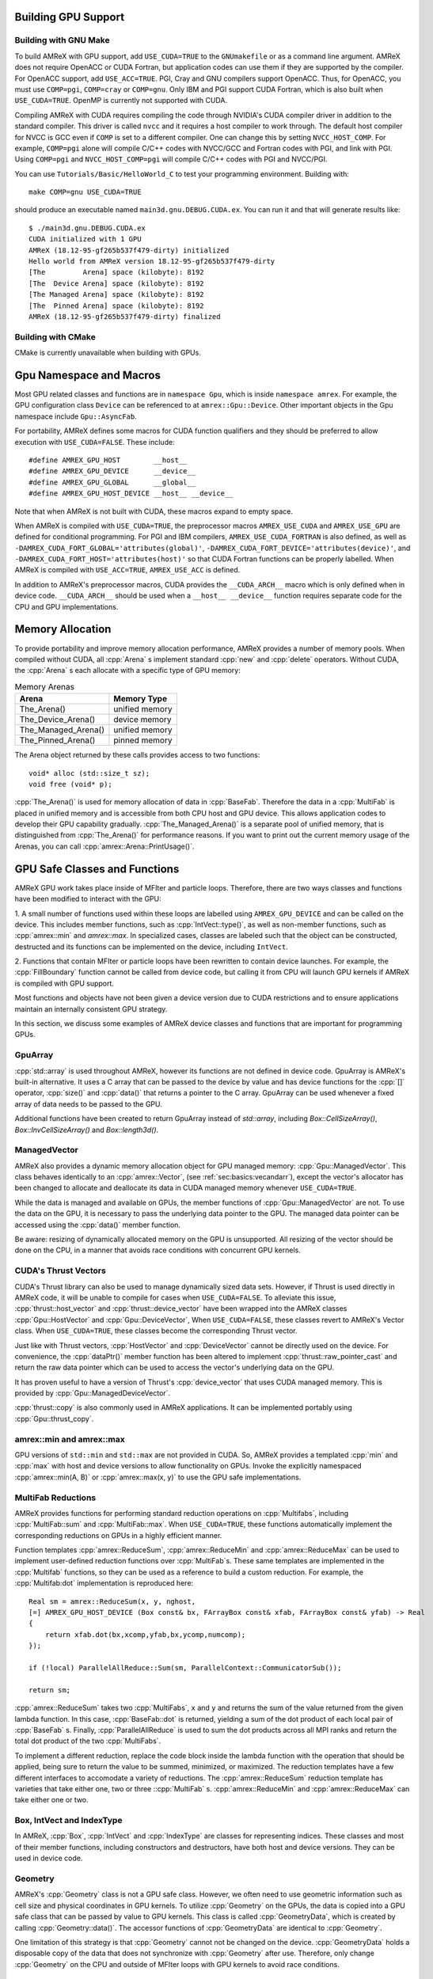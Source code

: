 .. role:: cpp(code)
   :language: c++

.. role:: fortran(code)
   :language: fortran

.. _sec:gpu:build:

Building GPU Support
====================

Building with GNU Make
----------------------

To build AMReX with GPU support, add ``USE_CUDA=TRUE`` to the 
``GNUmakefile`` or as a command line argument.  AMReX does not
require OpenACC or CUDA Fortran, but application codes can use them
if they are supported by the compiler.  For OpenACC support, add
``USE_ACC=TRUE``.  PGI, Cray and GNU compilers support OpenACC.  Thus, 
for OpenACC, you must use ``COMP=pgi``, ``COMP=cray`` or ``COMP=gnu``.
Only IBM and PGI support CUDA Fortran, which is also built when
``USE_CUDA=TRUE``.  OpenMP is currently not supported with CUDA.

Compiling AMReX with CUDA requires compiling the code through NVIDIA's 
CUDA compiler driver in addition to the standard compiler.  This driver
is called ``nvcc`` and it requires a host compiler to work through. 
The default host compiler for NVCC is GCC even if ``COMP`` is set to 
a different compiler.  One can change this by setting ``NVCC_HOST_COMP``.
For example, ``COMP=pgi`` alone will compile C/C++ codes with NVCC/GCC
and Fortran codes with PGI, and link with PGI.  Using ``COMP=pgi`` and 
``NVCC_HOST_COMP=pgi`` will compile C/C++ codes with PGI and NVCC/PGI.

You can use ``Tutorials/Basic/HelloWorld_C`` to test your programming
environment.  Building with:

.. highlight:: console

::

   make COMP=gnu USE_CUDA=TRUE

should produce an executable named ``main3d.gnu.DEBUG.CUDA.ex``.  You
can run it and that will generate results like:

.. highlight:: console

::

   $ ./main3d.gnu.DEBUG.CUDA.ex 
   CUDA initialized with 1 GPU
   AMReX (18.12-95-gf265b537f479-dirty) initialized
   Hello world from AMReX version 18.12-95-gf265b537f479-dirty
   [The         Arena] space (kilobyte): 8192
   [The  Device Arena] space (kilobyte): 8192
   [The Managed Arena] space (kilobyte): 8192
   [The  Pinned Arena] space (kilobyte): 8192
   AMReX (18.12-95-gf265b537f479-dirty) finalized

Building with CMake
-------------------

CMake is currently unavailable when building with GPUs.

.. ===================================================================

.. _sec:gpu:namespace:

Gpu Namespace and Macros
========================

Most GPU related classes and functions are in ``namespace Gpu``,
which is inside ``namespace amrex``. For example, the GPU configuration
class ``Device`` can be referenced to at ``amrex::Gpu::Device``. Other
important objects in the Gpu namespace include ``Gpu::AsyncFab``. 

For portability, AMReX defines some macros for CUDA function qualifiers
and they should be preferred to allow execution with ``USE_CUDA=FALSE``.
These include:

.. highlight:: c++

::

   #define AMREX_GPU_HOST        __host__
   #define AMREX_GPU_DEVICE      __device__
   #define AMREX_GPU_GLOBAL      __global__
   #define AMREX_GPU_HOST_DEVICE __host__ __device__

Note that when AMReX is not built with CUDA, these macros expand to
empty space.

When AMReX is compiled with ``USE_CUDA=TRUE``, the preprocessor 
macros ``AMREX_USE_CUDA`` and ``AMREX_USE_GPU`` are defined for 
conditional programming.  For PGI and IBM compilers, 
``AMREX_USE_CUDA_FORTRAN`` is also defined, as well as
``-DAMREX_CUDA_FORT_GLOBAL='attributes(global)'``,
``-DAMREX_CUDA_FORT_DEVICE='attributes(device)'``, and
``-DAMREX_CUDA_FORT_HOST='attributes(host)'`` so that CUDA Fortran
functions can be properly labelled.  When AMReX is compiled with
``USE_ACC=TRUE``, ``AMREX_USE_ACC`` is defined.

In addition to AMReX's preprocessor macros, CUDA provides the 
``__CUDA_ARCH__`` macro which is only defined when in device code.
``__CUDA_ARCH__`` should be used when a ``__host__ __device__``
function requires separate code for the CPU and GPU implementations.

.. ===================================================================

.. _sec:gpu:memory:

Memory Allocation
=================

To provide portability and improve memory allocation performance,
AMReX provides a number of memory pools.  When compiled without
CUDA, all :cpp:`Arena` s implement standard :cpp:`new` and 
:cpp:`delete` operators. Without CUDA, the :cpp:`Arena` s each 
allocate with a specific type of GPU memory:

.. raw:: latex

    \begin{center}

.. _tab:gpu:arena:

.. table:: Memory Arenas

    +---------------------+------------------+
    | Arena               |    Memory Type   |
    +=====================+==================+
    | The_Arena()         |  unified memory  | 
    +---------------------+------------------+
    | The_Device_Arena()  |  device memory   | 
    +---------------------+------------------+
    | The_Managed_Arena() |  unified memory  | 
    +---------------------+------------------+
    | The_Pinned_Arena()  |  pinned memory   | 
    +---------------------+------------------+

.. raw:: latex

    \end{center}

The Arena object returned by these calls provides access
to two functions:

.. highlight:: c++

::

   void* alloc (std::size_t sz);
   void free (void* p);

:cpp:`The_Arena()` is used for memory allocation of data in
:cpp:`BaseFab`.  Therefore the data in a :cpp:`MultiFab` is placed in
unified memory and is accessible from both CPU host and GPU device.  
This allows application codes to develop their GPU capability
gradually.  :cpp:`The_Managed_Arena()` is a separate pool of
unified memory, that is distinguished from :cpp:`The_Arena()` for 
performance reasons.  If you want to print out the current memory usage
of the Arenas, you can call :cpp:`amrex::Arena::PrintUsage()`.

.. ===================================================================

.. _sec:gpu:classes:

GPU Safe Classes and Functions
==============================

AMReX GPU work takes place inside of MFIter and particle loops. 
Therefore, there are two ways classes and functions have been modified 
to interact with the GPU: 

1. A small number of functions used within these loops are labelled using
``AMREX_GPU_DEVICE`` and can be called on the device. This includes member 
functions, such as :cpp:`IntVect::type()`, as well as non-member functions,
such as :cpp:`amrex::min` and `amrex::max`. In specialized cases,
classes are labeled such that the object can be constructed, destructed 
and its functions can be implemented on the device, including ``IntVect``.

2. Functions that contain MFIter or particle loops have been rewritten
to contain device launches. For example, the :cpp:`FillBoundary`
function cannot be called from device code, but calling it from
CPU will launch GPU kernels if AMReX is compiled with GPU support. 

Most functions and objects have not been given a device version due to
CUDA restrictions and to ensure applications maintain an internally consistent
GPU strategy.

In this section, we discuss some examples of AMReX device classes and functions 
that are important for programming GPUs.

GpuArray
--------

:cpp:`std::array` is used throughout AMReX, however its functions are not defined
in device code. GpuArray is AMReX's built-in alternative. It uses a C array that
can be passed to the device by value and has device functions for the :cpp:`[]`
operator, :cpp:`size()` and :cpp:`data()` that returns a pointer to the C array.
GpuArray can be used whenever a fixed array of data needs to be passed to the GPU.

Additional functions have been created to return GpuArray instead of `std::array`, 
including `Box::CellSizeArray()`, `Box::InvCellSizeArray()` and `Box::length3d()`.

ManagedVector
-------------

AMReX also provides a dynamic memory allocation object for GPU managed memory:
:cpp:`Gpu::ManagedVector`.  This class behaves identically to an
:cpp:`amrex::Vector`, (see :ref:`sec:basics:vecandarr`), except the vector's 
allocator has been changed to allocate and deallocate its data in CUDA
managed memory whenever ``USE_CUDA=TRUE``.

While the data is managed and available on GPUs, the member functions of
:cpp:`Gpu::ManagedVector` are not. To use the data on the GPU, it is
necessary to pass the underlying data pointer to the GPU. The managed data
pointer can be accessed using the :cpp:`data()` member function. 

Be aware: resizing of dynamically allocated memory on the GPU is unsupported.
All resizing of the vector should be done on the CPU, in a manner that avoids
race conditions with concurrent GPU kernels. 

CUDA's Thrust Vectors 
---------------------

CUDA's Thrust library can also be used to manage dynamically sized data sets.
However, if Thrust is used directly in AMReX code, it will be unable to compile
for cases when ``USE_CUDA=FALSE``.  To alleviate this issue, 
:cpp:`thrust::host_vector` and :cpp:`thrust::device_vector` have been wrapped
into the AMReX classes :cpp:`Gpu::HostVector` and :cpp:`Gpu::DeviceVector`,
When ``USE_CUDA=FALSE``, these classes revert to AMReX's Vector class. When 
``USE_CUDA=TRUE``, these classes become the corresponding Thrust vector.

Just like with Thrust vectors, :cpp:`HostVector` and :cpp:`DeviceVector` cannot 
be directly used on the device. For convenience, the :cpp:`dataPtr()` member
function has been altered to implement :cpp:`thrust::raw_pointer_cast` and 
return the raw data pointer which can be used to access the vector's underlying
data on the GPU.

It has proven useful to have a version of Thrust's :cpp:`device_vector` 
that uses CUDA managed memory. This is provided by :cpp:`Gpu::ManagedDeviceVector`. 

:cpp:`thrust::copy` is also commonly used in AMReX applications. It can be
implemented portably using :cpp:`Gpu::thrust_copy`. 

amrex::min and amrex::max
-------------------------

GPU versions of ``std::min`` and ``std::max`` are not provided in CUDA.
So, AMReX provides a templated :cpp:`min` and :cpp:`max` with host and 
device versions to allow functionality on GPUs. Invoke the explicitly 
namespaced :cpp:`amrex::min(A, B)` or :cpp:`amrex::max(x, y)` to use the 
GPU safe implementations. 


MultiFab Reductions
-------------------

AMReX provides functions for performing standard reduction operations on 
:cpp:`Multifabs`, including :cpp:`MultiFab::sum` and :cpp:`MultiFab::max`.
When ``USE_CUDA=TRUE``, these functions automatically implement the 
corresponding reductions on GPUs in a highly efficient manner.

Function templates :cpp:`amrex::ReduceSum`, :cpp:`amrex::ReduceMin` and
:cpp:`amrex::ReduceMax` can be used to implement user-defined reduction
functions over :cpp:`MultiFab`\ s. These same templates are implemented 
in the :cpp:`Multifab` functions, so they can be used as a reference to
build a custom reduction. For example, the :cpp:`Multifab:dot` 
implementation is reproduced here:

.. highlight:: c++

::

    Real sm = amrex::ReduceSum(x, y, nghost,
    [=] AMREX_GPU_HOST_DEVICE (Box const& bx, FArrayBox const& xfab, FArrayBox const& yfab) -> Real
    {
        return xfab.dot(bx,xcomp,yfab,bx,ycomp,numcomp);
    });

    if (!local) ParallelAllReduce::Sum(sm, ParallelContext::CommunicatorSub());

    return sm;

:cpp:`amrex::ReduceSum` takes two :cpp:`MultiFabs`, ``x`` and ``y`` and
returns the sum of the value returned from the given lambda function.
In this case, :cpp:`BaseFab::dot` is returned, yielding a sum of the
dot product of each local pair of :cpp:`BaseFab` s. Finally, 
:cpp:`ParallelAllReduce` is used to sum the dot products across all
MPI ranks and return the total dot product of the two :cpp:`MultiFabs`.

To implement a different reduction, replace the code block inside the
lambda function with the operation that should be applied, being sure
to return the value to be summed, minimized, or maximized.  The reduction
templates have a few different interfaces to accomodate a variety of 
reductions.  The :cpp:`amrex::ReduceSum` reduction template has varieties
that take either one, two or three ::cpp:`MultiFab` s. 
:cpp:`amrex::ReduceMin` and :cpp:`amrex::ReduceMax` can take either one
or two.

Box, IntVect and IndexType
--------------------------

In AMReX, :cpp:`Box`, :cpp:`IntVect` and :cpp:`IndexType` 
are classes for representing indices.  These classes and most of 
their member functions, including constructors and destructors,
have both host and device versions.  They can be used in
device code.

Geometry
--------

AMReX's :cpp:`Geometry` class is not a GPU safe class.  However, we often need
to use geometric information such as cell size and physical coordinates
in GPU kernels.  To utilize :cpp:`Geometry` on the GPUs, the data is copied
into a GPU safe class that can be passed by value to GPU kernels. This class 
is called :cpp:`GeometryData`, which is created by calling 
:cpp:`Geometry::data()`. The accessor functions of :cpp:`GeometryData` are
identical to :cpp:`Geometry`.

One limitation of this strategy is that :cpp:`Geometry` cannot not be changed
on the device. :cpp:`GeometryData` holds a disposable copy of the data that 
does not synchronize with :cpp:`Geometry` after use. Therefore, only change 
:cpp:`Geometry` on the CPU and outside of MFIter loops with GPU kernels to
avoid race conditions.

BaseFab, FArrayBox and IArrayBox
--------------------------------

:cpp:`BaseFab<T>`, :cpp:`IArrayBox` and :cpp:`FArrayBox`
have some GPU support.  They cannot be constructed in device code, but
a pointer to them can be passed to GPU kernels from CPU code.  Many
of their member functions can be used in device code as long as they
have been allocated in device memory. Some of the device member
functions include :cpp:`view`, :cpp:`dataPtr`, :cpp:`box`, 
:cpp:`nComp`, and :cpp:`setVal`.

All :cpp:`BaseFab<T>` objects in :cpp:`FabArray<FAB>` are allocated in
unifed memory, including :cpp:`MultiFab` and :cpp:`FArrayBox` which are
derived from :cpp:`BaseFab`. A :cpp:`BaseFab<T>` object created 
on the stack in CPU code cannot be used in GPU device code, because
the object is in CPU memory.  However, a :cpp:`BaseFab` created with
:cpp:`new` on the heap is GPU safe, because :cpp:`BaseFab` has its own
overloaded `:cpp:`operator new` that allocates memory from
:cpp:`The_Arena()`, a managed memory arena.  For example,

.. highlight:: c++

::

    // We are in CPU code

    FArrayBox cpu_fab(box,ncomp);
    // FArrayBox* p_cpu_fab = &(cpu_fab) cannot be used in GPU device code!

    FArrayBox* p_gpu_fab = new FArrayBox(box,ncomp);
    // FArrayBox* p_gpu_fab can be used in GPU device code.

.. ===================================================================

.. _sec:gpu:launch:

Kernel Launch
=============

In this section, how to offload work to the GPU will be demonstrated.
In the CUDA C++ and Fortran cases, the kernel is launched with a C++
template global function in AMReX (hidden in an AMReX launch macro),
whereas for the OpenACC example, it is done with pragmas in Fortran.
More details on the examples can be found in the source codes at
``Tutorials/GPU/Launch/``.  We also refer the readers to Chapter
:ref:`Chap:Basics` for information about basic AMReX classes.

It is also recommended to write your primary floating point operation 
kernels in C++ using AMReX's :cpp:`FabView` object syntax. It converts 
the 1D array into a simple to understand 3D loop structure, similar
to Fortran while maintaining performance. The details can be found in
:ref:`C++ Kernel <sec:basics:cppkernel>`.

Launching a C++ function
------------------------

The part launching a CUDA C++ kernel is shown below.

.. highlight:: c++

::

    for (MFIter mfi(mf,TilingIfNotGPU()); mfi.isValid(); ++mfi)
    {
        const Box& bx = mfi.tilebox();
        FArrayBox* fab = mf.fabPtr(mfi);
        AMREX_LAUNCH_DEVICE_LAMBDA ( bx, tbx,
        {
            plusone_cudacpp(tbx, *fab);
        });
    }

The code above works whether it is compiled for GPUs or CPUs. 
:cpp:`TilingIfNotGPU()` returns ``false`` in the GPU case to
turn off tiling so that GPU kernels have more compute work to do.
When tiling is off, :cpp:`tilebox()` returns the valid box of the 
:cpp:`FArrayBox` for that iteration.  The :cpp:`MultiFab::fabPtr` 
function takes :cpp:`MFIter` and returns a managed pointer that can be 
captured by an extended C++ lambda function the user defined in the 
``AMREX_LAUNCH_DEVICE_LAMBDA`` launch macro.

The launch macro takes three arguments.  The first argument is a 
:cpp:`Box` specifying the whole region of the kernel.  The second 
argument is the desired name of a :cpp:`Box` variable that
specifies the subregion each thread works on.  This subregion 
:cpp:`Box`  is defined with the specificed name inside the macro.  
The third  argument denotes the code block of the lambda function 
that will be ran in this launch. In this example, a GPU device 
function, ``plusone_cudacpp``, is called and is passed the captured 
variable ``fab``.  In CUDA, an extended lambda function can only 
capture by value, not reference.  That's why a pointer must be created
to the :cpp:`FArrayBox`.

Launching a FORTRAN function
----------------------------

We can also call CUDA Fortran device functions in the code block for
the launch macro like below.

.. highlight:: c++

::

    for (MFIter mfi(mf,TilingIfNotGPU()); mfi.isValid(); ++mfi)
    {
        const Box& bx = mfi.tilebox();
        FArrayBox* fab = mf.fabPtr(mfi);
        AMREX_LAUNCH_DEVICE_LAMBDA ( bx, tbx,
        {
            plusone_cudafort(BL_TO_FORTRAN_BOX(tbx),
                             BL_TO_FORTRAN_ANYD(*fab));
        });
    }

Because :cpp:`Box` and :cpp:`FArrayBox` are C++ classes not understood by
Fortran, we use some helper macros to pass them as Fortran data types
(see :ref:`sec:basics:fortran`).

Offloading work using OpenACC pragmas
-------------------------------------

The tutorial at ``Tutorials/GPU/Launch`` also shows an example of
using OpenACC in Fortran.  We call a Fortran function and in that
function we use OpenACC to offload work to GPU.

.. highlight:: c++

::

    for (MFIter mfi(mf,TilingIfNotGPU()); mfi.isValid(); ++mfi)
    {
        const Box& bx = mfi.tilebox();
        FArrayBox& fab = mf[mfi];
        plusone_acc(BL_TO_FORTRAN_BOX(tbx),
                    BL_TO_FORTRAN_ANYD(fab));
    }

Note that here:cpp:`MultiFab::operator[]` is used to get a reference
to :cpp:`FArrayBox` rather than :cpp:`MultiFab::fabPtr` to get
a pointer, as was done in the CUDA examples.  Using the reference is 
optimal for performance when passing pointers to kernels is not 
required, which includes CPU code sections and OpenACC implementations. 

Function ``plusone_acc`` is a CPU host function.  The reference from 
:cpp:`operator[]` is a reference to a :cpp:`FArrayBox` in host
memory even though the data pointer inside the object points to
unified memory.  This managed data pointer is retrieved with 
:cpp:`fabPtr`.  ``BL_TO_FORTRAN_ANYD`` expands to the individual
components of the :cpp:`FArrayBox`, including the :cpp:`Box` defining
its indicies, the number of components and the data pointer itself.
By passing the :cpp:`FArrayBox` via its required components, 
unnecessary data movement is minimized. 

The corresponding OpenACC labelled loop in ``plusone_acc`` is: 

.. highlight:: fortran 

::

    !dat = pointer to fab's managed data 

    !$acc kernels deviceptr(dat)
    do       k = lo(3), hi(3)
       do    j = lo(2), hi(2)
          do i = lo(1), hi(1)
             dat(i,j,k) = dat(i,j,k) + 1.0_amrex_real
          end do
       end do
    end do
    !$acc end kernels


Since the data pointer passed to ``plusone_acc`` points to 
unified memory, OpenACC is told the data is available on the device
by using the ``deviceptr`` construct.

Launching an generic loop
-------------------------

The previous examples showed how the ``AMREX_LAUNCH_DEVICE_LAMBDA``
macro can be used to launch threads that work across cells in a
:cpp:`FArrayBox` inside of an :cpp:`MFIter` loop. However, the macro
is also capable of launching for a specified number of iterations
that will be split across GPU threads. For example, launching over
the number of elements in a vector is an example given in 
``Tutorials/GPU/Launch`` and is reproduced here: 

.. highlight:: c++

::

    {
        int size = 100;
        amrex::Gpu::ManagedVector<int> ones(size, 0);
        const auto data = ones.dataPtr();
        AMREX_LAUNCH_DEVICE_LAMBDA(size, iter,
        {
            data[iter] = data[iter] + 1;
        });

        Gpu::Device::synchronize();
    }


A :cpp:`ManagedVector` is created that can be worked on from 
both the CPU and GPU.  A copy of the underlying data pointer is
created, so it can be captured and passed into the lambda function.
The ``AMREX_LAUNCH_DEVICE_LAMBDA`` launch macro is used and again 
it takes three arguments: the size of the vector as a :cpp:`long`,
a name for the loop iterator and a lambda function to perform on
each iteration.

This form of the macro can be used to create any standard, singly 
incremented loop on a GPU, not just over a vector.  This macro
can also work on any contiguous subsets of a data set by passing
a pointer that points to the beginning of the subset and the size
of the subset.

Users must be aware that there is no automatic device synchronize,
as these launches do not have to occur inside of an :cpp:`MFIter`
loop.  Add :cpp:`Gpu::Device::synchronize()` where necessary to
ensure GPU and CPU resources do not alter the same data 
simultaneously.  Lack of automatic GPU stream incremenation is 
another consequence of being outside an :cpp:`MFIter` loop. Users
must be aware that if this generic launch is inside a 
non-:cpp:`MFIter` loop all launches will be placed in the default
stream, leading to a synchronous implementation of the launches. 


Kernel launch details
---------------------

CUDA kernel calls are asynchronous and they return before the kernel 
is finished on the GPU. So :cpp:`MFIter` finishes its iterations on
the CPU before the GPU finishes its work.  To guarantee consistency,
there is an implicit CUDA device synchronization (a CUDA barrier) in 
the destructor of :cpp:`MFIter`.  This ensures that all GPU work
inside of an :cpp:`MFIter` loop will complete before code outside of
the loop is executed.

CUDA supports multiple streams and kernels. Kernels launched in the 
same stream are executed sequentially, but different streams of kernel
launches may be run in parallel.  For each iteration of :cpp:`MFIter`, 
AMReX uses a different CUDA stream (up to 16 streams in total) for the 
kernels in that iteration.  This allows each iteration of an :cpp:`MFIter`
loop to run indepenently and maximize the use of GPU resources while
writting clean, readable :cpp:`MFIter` loops.

Launching kernels with the ``AMREX_LAUNCH_DEVICE_LAMBDA`` uses the CUDA
extended lamdba feature.  Extended lambdas have some restrictions the user
must understand.  For example, the function enclosing the extended
lamdba must not have private or protected access within its parent class, 
otherwise the code will not compile.  This can be fixed by changing the
access of the enclosing function to public. 

Another pitfall that *must* be considered: if the
extended lambda accesses a member of the enclosing class, the lambda
function actually captures :cpp:`this` pointer by value and accesses
variable via :cpp:`this->`.  If the object is not accessible on GPU,
the code will not work as intended.  For example,

.. highlight:: c++

::

    class MyClass {
    public:
        Box bx;
        int m;                           // Unmanaged integer created on the host.
        void f () { 
            AMREX_LAUNCH_DEVICE_LAMBDA (bx, tbx,
            {
                printf("m = %d\n", m);   // Failed attempt to use m on the GPU.
            });
        }
    };

The function ``f`` in the code above will not work unless :cpp:`MyClass`
object is in unified memory.  If it is undesirable to put the class into
unified memory, a local copy of the information can be created for the
lambda to capture. For example:

.. highlight:: c++

::

    class MyClass {
    public:
        Box bx;
        int m;
        void f () {
            int local_m = m;                  // Local temporary copy of m.
            AMREX_LAUNCH_DEVICE_LAMBDA (bx, tbx,
            {
                printf("m = %d\n", local_m);  // Lambda captures local_m by value.
            });
        }
    };

Finally, AMReX's expected OpenMP strategy for GPUs is to utilize OpenMP in
CPU regions to maintain multi-threaded parallelism on work that cannot be
offloaded efficiently, while using CUDA independently in GPU regions:
(MPI+OpenMP)+(MPI+CUDA).  This means OpenMP pragmas need to be maintained
when ``USE_CUDA=FALSE`` and turned off in locations CUDA is implemented
when ``USE_CUDA=TRUE``.

This can currently be implemented in preparation for an OpenMP strategy and
users are highly encouraged to do so now. This prevents having to track
down and label the appropriate OpenMP regions in the future and
clearly labels for readers that OpenMP and GPUs are not being used at the
same time.  OpenMP pragmas can be turned off using the conditional pragma
and :cpp:`Gpu::notInLaunchRegion()`, as shown below:

.. highlight:: c++

::

    #ifdef _OPENMP
    #pragma omp parallel if (Gpu::notInLaunchRegion())
    #endif

.. _sec:gpu:example:

An Example of Migrating to GPU
==============================

The nature of GPU programming poses difficulties for a number
of common AMReX patterns, such as the one below:

.. highlight:: c++

::

   // Given MultiFab uin and uout
   FArrayBox q;
   for (MFIter mfi(uin); mfi.isValid(); ++mfi)
   {
       const Box& vbx = mfi.validbox();
       const Box& gbx = amrex::grow(vbx,1);
       q.resize(gbx);

       // Do some work with uin[mfi] as input and q as output.
       // The output region is gbx;
       f1(gbx, q, uin[mfi]);

       // Then do more work with q as input and uout[mfi] as output.
       // The output region is vbx.
       f2(vbx, uout[mfi], q);
   }

There are several issues in migrating this code to GPUs that need to
be addressed.  First, functions ``f1`` and ``f2`` have different
work regions (``vbx`` and ``gbx``, respectively) and there are data
dependencies between the two (``q``). This makes it difficult to put
them into a single GPU kernel, so two separate kernels will be
launched, one for each function.

As we have discussed in Section :ref:`sec:gpu:classes`, all
:cpp:`FArrayBox`\ es in the two :cpp:`MultiFab`\ s, ::cpp::`uin`
and :cpp:`uout` are in unified memory and avaiable on the GPUs.
But :cpp:`FArrayBox q` is in host memory.  Creating ``q`` as a 
managed object using the overloaded :cpp:`new` operator:

.. highlight:: c++

::

    FArrayBox* q = new FArrayBox;

does not solve the problem completely because GPU kernel calls are
asynchronous from CPU's point of view.  This creates a race
condition: GPU kernels in different iterations of :cpp:`MFIter`
will compete for access to ``q``.  One possible failure is a 
segfault when :cpp:`resize` changes the size of the ``q`` object
when the previous iteration of the loop is still using an old size.

Moving the line into the body of :cpp:`MFIter` loop will make ``q`` 
a variable local to each iteration, but it has a new issue.  When 
do we delete :cpp:`q`?  To the CPU, the resource of :cpp:`q` 
should be freed at the end of the scope, otherwise there will be 
a memory leak.  But at the end of the CPU scope, GPU kernels might 
still need it.

One way to fix this is put the temporary :cpp:`FArrayBox` objects in a
:cpp:`MultiFab` defined outside the loop.  This creates a separate
:cpp:`FArrayBox` for each loop iteration, eliminating the race
condition.  Another way is to use :cpp:`Gpu::AsyncFab` designed for 
this kind of situation.  The code below shows how :cpp:`Gpu::AsyncFab`
is used and how this MFIter loop can be rewritten for GPUs. 

.. highlight:: c++

::

   for (MFIter mfi(uin); mfi.isValid(); ++mfi)
   {
       const Box& vbx = mfi.validbox();              // f2 work domain
       const Box& gbx = amrex::grow(vbx,1);          // f1 work domain
       Gpu::AsyncFab q(gbx);                         // Local, GPU managed FArrayBox
       FArrayBox const* uinfab  = uin.fabPtr();      // Managed GPU capturable
       FArrayBox      * uoutfab = uout.fabPtr();     //   pointers to Multifab's FABs.

       AMREX_LAUNCH_DEVICE_LAMBDA ( gbx, tbx,        // f1 GPU launch 
       {
           f1(tbx, q.fab(), *uinfab);
       };

       AMrEX_LAMBDA_DEVICE_LAMBDA ( vbx, tbx,        // f2 GPU launch 
       {
           f2(tbx, *uoutfab, q.fab());
       });
   }                                                 // Implicit GPU barrier after
                                                     //   all iters are launched.

.. ===================================================================

.. _sec:gpu:assertion:

Assertions, Error Checking and Synchronization
================================================

To help debugging, we often use :cpp:`amrex::Assert` and
:cpp:`amrex::Abort`.  These functions are GPU safe and can be used in
GPU kernels.  However, implementing these functions requires additional
GPU registers, which will reduce overall performance.  Therefore, it
is preferred to implement such calls in debug mode only by wraping the
calls using ``#ifdef AMREX_DEBUG``. 

In CPU code, :cpp:`AMREX_GPU_ERROR_CHECK()` can be called
to check the health of previous GPU launches.  This call
looks up the return message from the most recently completed GPU
launch and aborts if it was not successful. Many kernel
launch macros as well as the :cpp:`MFIter` destructor include a call 
to :cpp:`AMREX_CPU_ERROR_CHECK()`. This prevents additional launches
from being called if a previous launch caused an error and ensures
all GPU launches within an :cpp:`MFIter` loop completed successfully
before continuing work.

However, due to asynchronicity, determining the source of the error 
can be difficult.  Even if GPU kernels launched earlier in the code 
result in a CUDA error, the error may not be output at a nearby call to
:cpp:`AMREX_GPU_ERROR_CHECK()` by the CPU.  When tracking down a CUDA
launch error, :cpp:`Gpu::Device::synchronize()` and 
:cpp:`Gpu::Device::streamSynchronize()` can be used to synchronize
the device or the CUDA stream, respectively, and track down the specific
launch that causes the error.

.. ===================================================================

Particle Support
================

.. _sec:gpu:particle:

AMReX's GPU particle support relies on Thrust, a parallel algorithms library maintained by
Nvidia. Thrust provides a GPU-capable vector container that is otherwise similar to the one
in the C++ Standard Template Library, along with associated sorting, searching, and prefix
summing operations. Combined with Cuda's unified memory, Thrust forms the basis of AMReX's
GPU support for particles. 

When compiled with ``USE_CUDA=TRUE``, AMReX places all its particle data in instances of
``thrust::device_vector`` that have been configured using a custom memory allocator using 
``cudaMallocManaged``. This means that the :cpp:`dataPtr` associated with particle data 
is managed and can be passed into GPU kernels, similar to the way it would be passed into
a Fortran subroutine in typical AMReX CPU code. As with the mesh data, these kernels can
be launched with a variety of approaches, including Cuda C / Fortran and OpenACC. An example
Fortran particle subroutine offloaded via OpenACC might look like the following:

.. highlight:: fortran

::

   subroutine push_position_boris(np, structs, uxp, uyp, uzp, gaminv, dt)

   use em_particle_module, only : particle_t
   use amrex_fort_module, only : amrex_real
   implicit none
   
   integer,          intent(in), value  :: np
   type(particle_t), intent(inout)      :: structs(np)
   real(amrex_real), intent(in)         :: uxp(np), uyp(np), uzp(np), gaminv(np)
   real(amrex_real), intent(in), value  :: dt
      
   integer                              :: ip

   !$acc parallel deviceptr(structs, uxp, uyp, uzp, gaminv)
   !$acc loop gang vector
   do ip = 1, np
       structs(ip)%pos(1) = structs(ip)%pos(1) + uxp(ip)*gaminv(ip)*dt
       structs(ip)%pos(2) = structs(ip)%pos(2) + uxp(ip)*gaminv(ip)*dt
       structs(ip)%pos(3) = structs(ip)%pos(3) + uxp(ip)*gaminv(ip)*dt
   end do
   !$acc end loop
   !$acc end parallel

   end subroutine push_position_boris
      
Note the use of the :fortran:`!$acc parallel deviceptr` clause to specify which data has been placed
in managed memory. This instructs OpenACC to treat those variables as if they already live on
the device, bypassing the usual copies. For a complete example of a particle code that has been ported
to GPUs using OpenACC, please see :cpp:`Tutorials/Particles/ElectromagneticPIC`. 
      
For portability, we have provided a set of Vector classes that wrap around the Thrust and
STL vectors. When ``USE_CUDA = FALSE``, these classes reduce to the normal :cpp:`amrex::Vector`.
When ``USE_CUDA = TRUE``, they have different meanings. :cpp:`Cuda::HostVector` is a wrapper
around :cpp:`thrust::host_vector`. :cpp:`Cuda::DeviceVector` is a wrapper around :cpp:`thrust::device_vector`,
while :cpp:`Cuda::ManagedDeviceVector` is a :cpp:`thrust::device_vector` that lives in managed memory.
These classes are useful when there are certain stages of an algorithm that will always
execute on either the host or the device. For example, the following code generates particles on
the CPU and copies them over to the GPU in one batch per tile:

.. highlight:: cpp

::

       for(MFIter mfi = MakeMFIter(lev); mfi.isValid(); ++mfi)
       {
           const Box& tile_box  = mfi.tilebox();      
           Cuda::HostVector<ParticleType> host_particles;
                           
           for (IntVect iv = tile_box.smallEnd(); iv <= tile_box.bigEnd(); tile_box.next(iv))
           {
               < generate some particles... >
           }

           auto& particles = GetParticles(lev);
           auto& particle_tile = particles[std::make_pair(mfi.index(), mfi.LocalTileIndex())];
           auto old_size = particle_tile.GetArrayOfStructs().size();
           auto new_size = old_size + host_particles.size();
           particle_tile.resize(new_size);
           
           Cuda::thrust_copy(host_particles.begin(),
                             host_particles.end(),
                             particle_tile.GetArrayOfStructs().begin() + old_size);
        }

The following example shows how to use :cpp:`Cuda::DeviceVector`. Specifically, this code creates
temporary device vectors for the particle x, y, and z positions, and then copies from an Array-of-Structs
to a Struct-of-Arrays representation, all without copying any particle data off the GPU:

.. highlight:: cpp

::
   
   Cuda::DeviceVector<Real> xp, yp, zp;

   for (WarpXParIter pti(*this, lev); pti.isValid(); ++pti)
   {
       pti.GetPosition(xp, yp, zp);

       < use xp, yp, zp... >
   }
           
Finally, AMReX's :cpp:`Redistribute()`, which moves particles back to the proper grids after their positions
have changed, has been ported to work on the GPU as well. It cannot be called from device code,
but it can be called on particles that reside on the device and it won't trigger any unified
memory traffic. As with :cpp:`MultiFab` data, the MPI portion of the particle redistribute is set
up to take advantange of the Cuda-aware MPI implementations available on platforms such as
ORNL's Summit and Summit-dev.

Performance Tips
================

.. _sec:gpu:performance:

Here are some helpful performance tips to keep in mind when working with AMReX for GPUs:

*
*
*

.. ===================================================================

Limitations
===========

.. _sec:gpu:limits:

GPU support in AMReX is still under development.  There are some known
limitations:

- By default, AMReX assumes the MPI library used is GPU aware.  The
  communication buffers given to MPI functions are allocated in device
  memory.

- OpenMP is currently not compatible with building AMReX with CUDA. 
  ``USE_CUDA=TRUE`` and ``USE_OMP=TRUE`` will fail to compile.

- CMake is not yet supported for building AMReX GPU support.

- Many multi-level functions in AMReX have not been ported to GPUs.

- Linear solvers have not been ported to GPUs.

- Embedded boundary capability has not been ported to GPUs.

- The Fortran interface of AMReX does not currently have GPU support.
